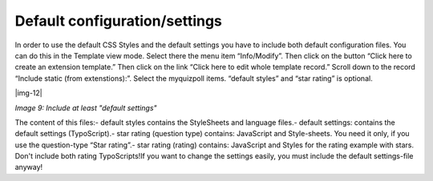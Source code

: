 ﻿.. include:: Images.txt

.. ==================================================
.. FOR YOUR INFORMATION
.. --------------------------------------------------
.. -*- coding: utf-8 -*- with BOM.

.. ==================================================
.. DEFINE SOME TEXTROLES
.. --------------------------------------------------
.. role::   underline
.. role::   typoscript(code)
.. role::   ts(typoscript)
   :class:  typoscript
.. role::   php(code)


Default configuration/settings
^^^^^^^^^^^^^^^^^^^^^^^^^^^^^^

In order to use the default CSS Styles and the default settings you
have to include both default configuration files. You can do this in
the Template view mode. Select there the menu item “Info/Modify”. Then
click on the button “Click here to create an extension template.” Then
click on the link “Click here to edit whole template record.” Scroll
down to the record “Include static (from extenstions):”. Select the
myquizpoll items. “default styles” and “star rating” is optional.

|img-12|

*Image 9: Include at least "default settings"*

The content of this files:- default styles contains the StyleSheets
and language files.- default settings: contains the default settings
(TypoScript).- star rating (question type) contains: JavaScript and
Style-sheets. You need it only, if you use the question-type “Star
rating”.- star rating (rating) contains: JavaScript and Styles for the
rating example with stars. Don't include both rating TypoScripts!If
you want to change the settings easily, you must include the default
settings-file anyway!


